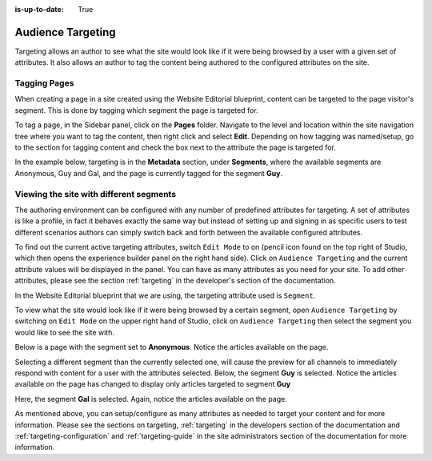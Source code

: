 :is-up-to-date: True

.. index:: Targeting

..  _content_authors_targeting:

==================
Audience Targeting
==================

Targeting allows an author to see what the site would look like if it were being browsed by a user with a given set of attributes.  It also allows an author to tag the content being authored to the configured attributes on the site.

-------------
Tagging Pages
-------------

When creating a page in a site created using the Website Editorial blueprint, content can be targeted to the page visitor's segment.  This is done by tagging which segment the page is targeted for.

To tag a page, in the Sidebar panel, click on the **Pages** folder.  Navigate to the level and location within the site navigation tree where you want to tag the content, then right click and select **Edit**.
Depending on how tagging was named/setup, go to the section for tagging content and check the box next to the attribute the page is targeted for.

In the example below, targeting is in the **Metadata** section, under **Segments**, where the available segments are Anonymous, Guy and Gal, and the page is currently tagged for the segment **Guy**.

.. image:: /_static/images/page/page-targeting-tags.png
    :width: 75 %    
    :align: center


.. |targetingIcon| image:: /_static/images/content-author/page-targeting-icon.png
                      :width: 3%
                      :alt: Targeting Icon

.. _content_authors_site_views_diff_segments:

----------------------------------------
Viewing the site with different segments
----------------------------------------

The authoring environment can be configured with any number of predefined attributes for targeting. A set of attributes is like a profile, in fact it behaves exactly the same way but instead of setting up and signing in as specific users to test different scenarios authors can simply switch back and forth between the available configured attributes.

To find out the current active targeting attributes, switch ``Edit Mode`` to on (pencil icon found on the top right of Studio, which then opens the experience builder panel on the right hand side).  Click on ``Audience Targeting`` and the current attribute values will be displayed in the panel.  You can have as many attributes as you need for your site.  To add other attributes, please see the section :ref:`targeting` in the developer's section of the documentation.

.. image:: /_static/images/page/page-targeting-open.jpg
    :width: 80 %
    :align: center

In the Website Editorial blueprint that we are using, the targeting attribute used is ``Segment``.

.. image:: /_static/images/page/page-targeting-curr-attributes.png
    :width: 30 %
    :align: center

To view what the site would look like if it were being browsed by a certain segment, open ``Audience Targeting`` by switching on ``Edit Mode`` on the upper right hand of Studio, click on ``Audience Targeting`` then select the segment you would like to see the site with.

.. image:: /_static/images/page/page-targeting-segment.png
    :width: 30 %
    :align: center
    

Below is a page with the segment set to **Anonymous**.  Notice the articles available on the page.

.. image:: /_static/images/page/page-targeting-anonymous.jpg
    :width: 75 %    
    :align: center

Selecting a different segment than the currently selected one, will cause the preview for all channels to immediately respond with content for a user with the attributes selected.  Below, the segment **Guy** is selected.  Notice the articles available on the page has changed to display only articles targeted to segment **Guy**


.. image:: /_static/images/page/page-targeting-guy.jpg
    :width: 75 %    
    :align: center

Here, the segment **Gal** is selected.  Again, notice the articles available on the page.

.. image:: /_static/images/page/page-targeting-gal.jpg
    :width: 75 %    
    :align: center    

As mentioned above, you can setup/configure as many attributes as needed to target your content and for more information.  Please see the sections on targeting,  :ref:`targeting` in the developers section of the documentation and :ref:`targeting-configuration`  and :ref:`targeting-guide` in the site administrators section of the documentation for more information.
 

